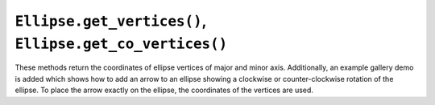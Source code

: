 ``Ellipse.get_vertices()``, ``Ellipse.get_co_vertices()``
~~~~~~~~~~~~~~~~~~~~~~~~~~~~~~~~~~~~~~~~~~~~~~~~~~~~~~~~~~~~~~~~~~~~~~~~~~~~~~~~~
These methods return the coordinates of ellipse vertices of
major and minor axis. Additionally, an example gallery demo is added which
shows how to add an arrow to an ellipse showing a clockwise or counter-clockwise
rotation of the ellipse. To place the arrow exactly on the ellipse,
the coordinates of the vertices are used.

